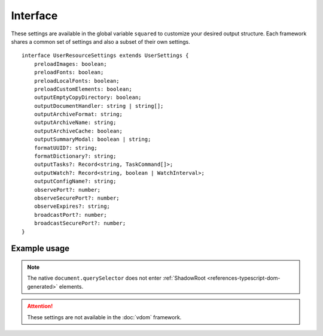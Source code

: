 =========
Interface
=========

These settings are available in the global variable ``squared`` to customize your desired output structure. Each framework shares a common set of settings and also a subset of their own settings.

.. highlight:: typescript

.. code-block::
  :emphasize-lines: 5

  interface UserSettings {
      builtInExtensions: string[];
      showErrorMessages: boolean;
      pierceShadowRoot: boolean;
      adaptStyleMap: boolean;
      createElementMap: boolean;
  }

::

  interface UserResourceSettings extends UserSettings {
      preloadImages: boolean;
      preloadFonts: boolean;
      preloadLocalFonts: boolean;
      preloadCustomElements: boolean;
      outputEmptyCopyDirectory: boolean;
      outputDocumentHandler: string | string[];
      outputArchiveFormat: string;
      outputArchiveName: string;
      outputArchiveCache: boolean;
      outputSummaryModal: boolean | string;
      formatUUID?: string;
      formatDictionary?: string;
      outputTasks?: Record<string, TaskCommand[]>;
      outputWatch?: Record<string, boolean | WatchInterval>;
      outputConfigName?: string;
      observePort?: number;
      observeSecurePort?: number;
      observeExpires?: string;
      broadcastPort?: number;
      broadcastSecurePort?: number;
  }

.. code-block::
  :emphasize-lines: 4,11

  interface UserResourceSettingsUI extends UserResourceSettings {
      enabledSVG: boolean;
      supportNegativeLeftTop: boolean;
      showAttributes: boolean | Record<string, unknown>;
      showComments: boolean | CssStyleAttr[] | { include?: ShowCommentsInclude } & Record<string, CssStyleAttr[]>;
      insertSpaces: number;
      outputDirectory: string;
      outputDocumentEditing: boolean;
      outputDocumentCSS: CssStyleAttr[];
      framesPerSecond?: number;
      useShapeGeometryBox?: boolean;
      resolutionScreenWidth?: number;
      resolutionScreenHeight?: number;
  }

.. versionadded:: 5.2.0

  - *UserSettings* property **adaptStyleMap** for the rendered value was created.
  - *UserResourceSettingsUI* property **useShapeGeometryBox** for SVG native method getBbox was created.
  - *UserResourceSettingsUI* property **showAttributes** for global attribute modification is supported.

.. seealso:: For any non-standard named definitions check :doc:`References </references>`.

Example usage
=============

.. code-block:: javascript
  :caption: All

  squared.settings = {
    pierceShadowRoot: false,
    adaptStyleMap: false, // Merge all associated styles into rendered value
    showErrorMessages: false, // console.log
    showErrorMessages: true, // alert
    createElementMap: false // Cache queries for subsequent nested queries
  };

.. note:: The native ``document.querySelector`` does not enter :ref:`ShadowRoot <references-typescript-dom-generated>` elements.

.. code-block:: javascript
  :caption: Resource

  squared.settings = {
    formatUUID: "8-4-4-4-12", // UUID: 8-4-[12345]3-[89ab]3-12
    formatDictionary: "0123456789abcdef",
    outputConfigName: "sqd.config", // Per directory filename with URL globs of static pages
    outputTasks: {
      "*.xml": { handler: "gulp", task: "minify" }
    },
    outputWatch: {
      "**/images/*.png": true,
      "**/images/*.jpg": { interval: 1000, expires: "2h" }
    },
    observePort: 8080,
    observeSecurePort: 8443,
    observeExpires: "1h", // Server defaults will be used
    broadcastPort: 3080,
    broadcastSecurePort: 3443
  };

.. attention:: These settings are not available in the :doc:`vdom` framework.